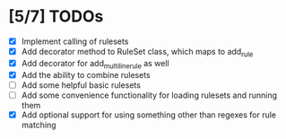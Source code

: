 * [5/7] TODOs
  - [X] Implement calling of rulesets
  - [X] Add decorator method to RuleSet class, which maps to add_rule
  - [X] Add decorator for add_multiline_rule as well
  - [X] Add the ability to combine rulesets
  - [ ] Add some helpful basic rulesets
  - [ ] Add some convenience functionality for loading rulesets and running them
  - [X] Add optional support for using something other than regexes for rule matching
